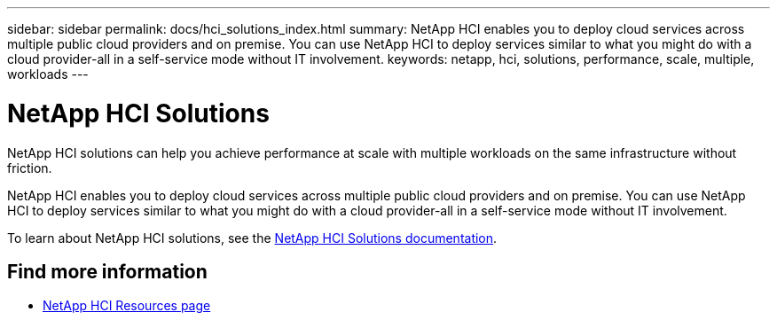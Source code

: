 ---
sidebar: sidebar
permalink: docs/hci_solutions_index.html
summary: NetApp HCI enables you to deploy cloud services across multiple public cloud providers and on premise. You can use NetApp HCI to deploy services similar to what you might do with a cloud provider-all in a self-service mode without IT involvement.
keywords: netapp, hci, solutions, performance, scale, multiple, workloads
---

= NetApp HCI Solutions
:hardbreaks:
:nofooter:
:icons: font
:linkattrs:
:imagesdir: ../media/

[.lead]
NetApp HCI solutions can help you achieve performance at scale with multiple workloads on the same infrastructure without friction.

NetApp HCI enables you to deploy cloud services across multiple public cloud providers and on premise. You can use NetApp HCI to deploy services similar to what you might do with a cloud provider-all in a self-service mode without IT involvement.

To learn about NetApp HCI solutions, see the https://docs.netapp.com/us-en/hci-solutions/index.html[NetApp HCI Solutions documentation^].

[discrete]
== Find more information
* https://www.netapp.com/hybrid-cloud/hci-documentation/[NetApp HCI Resources page^]
